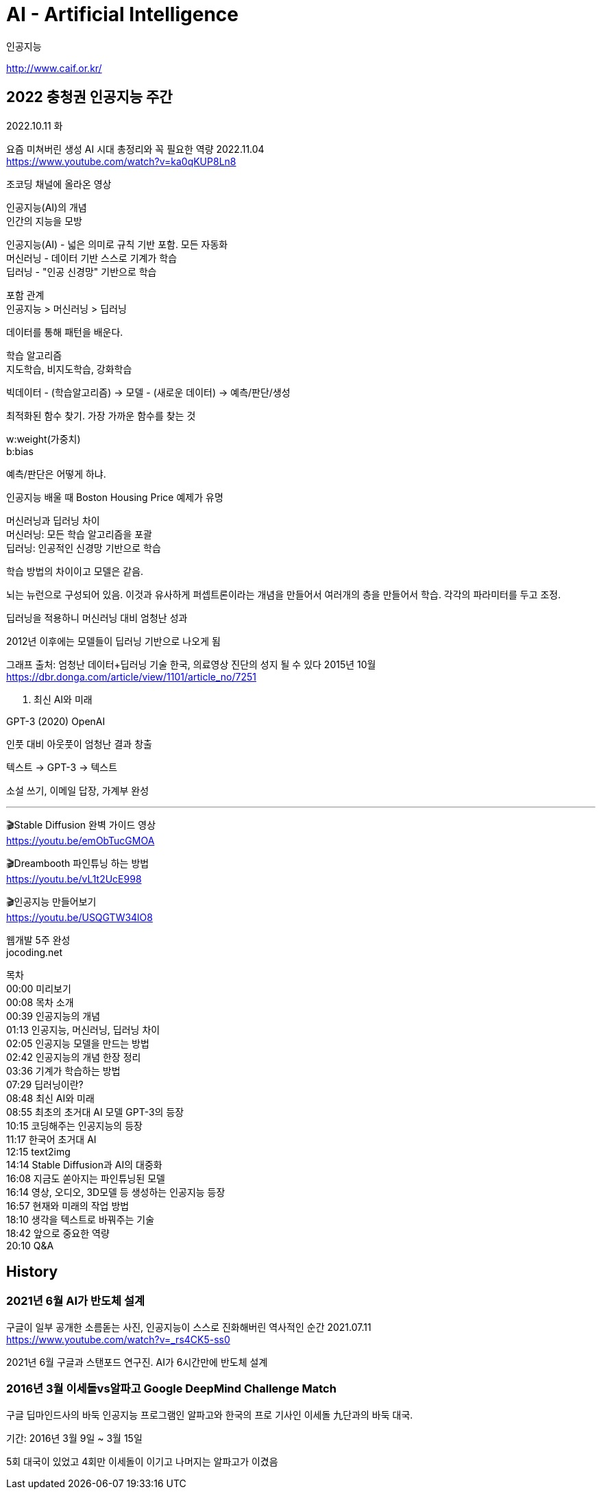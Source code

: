 :hardbreaks:

= AI - Artificial Intelligence

인공지능

http://www.caif.or.kr/

== 2022 충청권 인공지능 주간

2022.10.11 화

요즘 미쳐버린 생성 AI 시대 총정리와 꼭 필요한 역량 2022.11.04
https://www.youtube.com/watch?v=ka0qKUP8Ln8

조코딩 채널에 올라온 영상

인공지능(AI)의 개념
인간의 지능을 모방

인공지능(AI) - 넓은 의미로 규칙 기반 포함. 모든 자동화
머신러닝 - 데이터 기반 스스로 기계가 학습
딥러닝 - "인공 신경망" 기반으로 학습

포함 관계
인공지능 > 머신러닝 > 딥러닝

데이터를 통해 패턴을 배운다.

학습 알고리즘
지도학습, 비지도학습, 강화학습

빅데이터 - (학습알고리즘) -> 모델 - (새로운 데이터) -> 예측/판단/생성

최적화된 함수 찾기. 가장 가까운 함수를 찾는 것

w:weight(가중치)
b:bias

예측/판단은 어떻게 하냐.

인공지능 배울 때 Boston Housing Price 예제가 유명

머신러닝과 딥러닝 차이
머신러닝: 모든 학습 알고리즘을 포괄
딥러닝: 인공적인 신경망 기반으로 학습

학습 방법의 차이이고 모델은 같음.

뇌는 뉴런으로 구성되어 있음. 이것과 유사하게 퍼셉트론이라는 개념을 만들어서 여러개의 층을 만들어서 학습. 각각의 파라미터를 두고 조정.

딥러닝을 적용하니 머신러닝 대비 엄청난 성과

2012년 이후에는 모델들이 딥러닝 기반으로 나오게 됨

그래프 출처: 엄청난 데이터+딥러닝 기술 한국, 의료영상 진단의 성지 될 수 있다 2015년 10월
https://dbr.donga.com/article/view/1101/article_no/7251

2. 최신 AI와 미래

GPT-3 (2020) OpenAI

인풋 대비 아웃풋이 엄청난 결과 창출

텍스트 -> GPT-3 -> 텍스트

소설 쓰기, 이메일 답장, 가계부 완성




---

🎬Stable Diffusion 완벽 가이드 영상
https://youtu.be/emObTucGMOA

🎬Dreambooth 파인튜닝 하는 방법
https://youtu.be/vL1t2UcE998

🎬인공지능 만들어보기
https://youtu.be/USQGTW34lO8

웹개발 5주 완성
jocoding.net

목차
00:00 미리보기
00:08 목차 소개
00:39 인공지능의 개념
01:13 인공지능, 머신러닝, 딥러닝 차이
02:05 인공지능 모델을 만드는 방법
02:42 인공지능의 개념 한장 정리
03:36 기계가 학습하는 방법
07:29 딥러닝이란?
08:48 최신 AI와 미래
08:55 최초의 초거대 AI 모델 GPT-3의 등장
10:15 코딩해주는 인공지능의 등장
11:17 한국어 초거대 AI
12:15 text2img
14:14 Stable Diffusion과 AI의 대중화
16:08 지금도 쏟아지는 파인튜닝된 모델
16:14 영상, 오디오, 3D모델 등 생성하는 인공지능 등장
16:57 현재와 미래의 작업 방법
18:10 생각을 텍스트로 바꿔주는 기술
18:42 앞으로 중요한 역량
20:10 Q&A



== History

=== 2021년 6월 AI가 반도체 설계
구글이 일부 공개한 소름돋는 사진, 인공지능이 스스로 진화해버린 역사적인 순간 2021.07.11
https://www.youtube.com/watch?v=_rs4CK5-ss0

2021년 6월 구글과 스탠포드 연구진. AI가 6시간만에 반도체 설계



=== 2016년 3월 이세돌vs알파고 Google DeepMind Challenge Match
구글 딥마인드사의 바둑 인공지능 프로그램인 알파고와 한국의 프로 기사인 이세돌 九단과의 바둑 대국.

기간: 2016년 3월 9일 ~ 3월 15일

5회 대국이 있었고 4회만 이세돌이 이기고 나머지는 알파고가 이겼음


